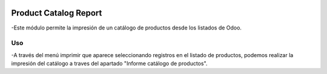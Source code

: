.. image:: https://img.shields.io/badge/licence-AGPL--3-blue.svg
   :target: https://www.gnu.org/licenses/agpl-3.0-standalone.html
   :alt: License: AGPL-3

======================
Product Catalog Report
======================

-Este módulo permite la impresión de un catálogo de productos desde los
listados de Odoo.

Uso
===

-A través del menú imprimir que aparece seleccionando registros en el listado
de productos, podemos realizar la impresión del catálogo a traves del apartado
"Informe catálogo de productos".
